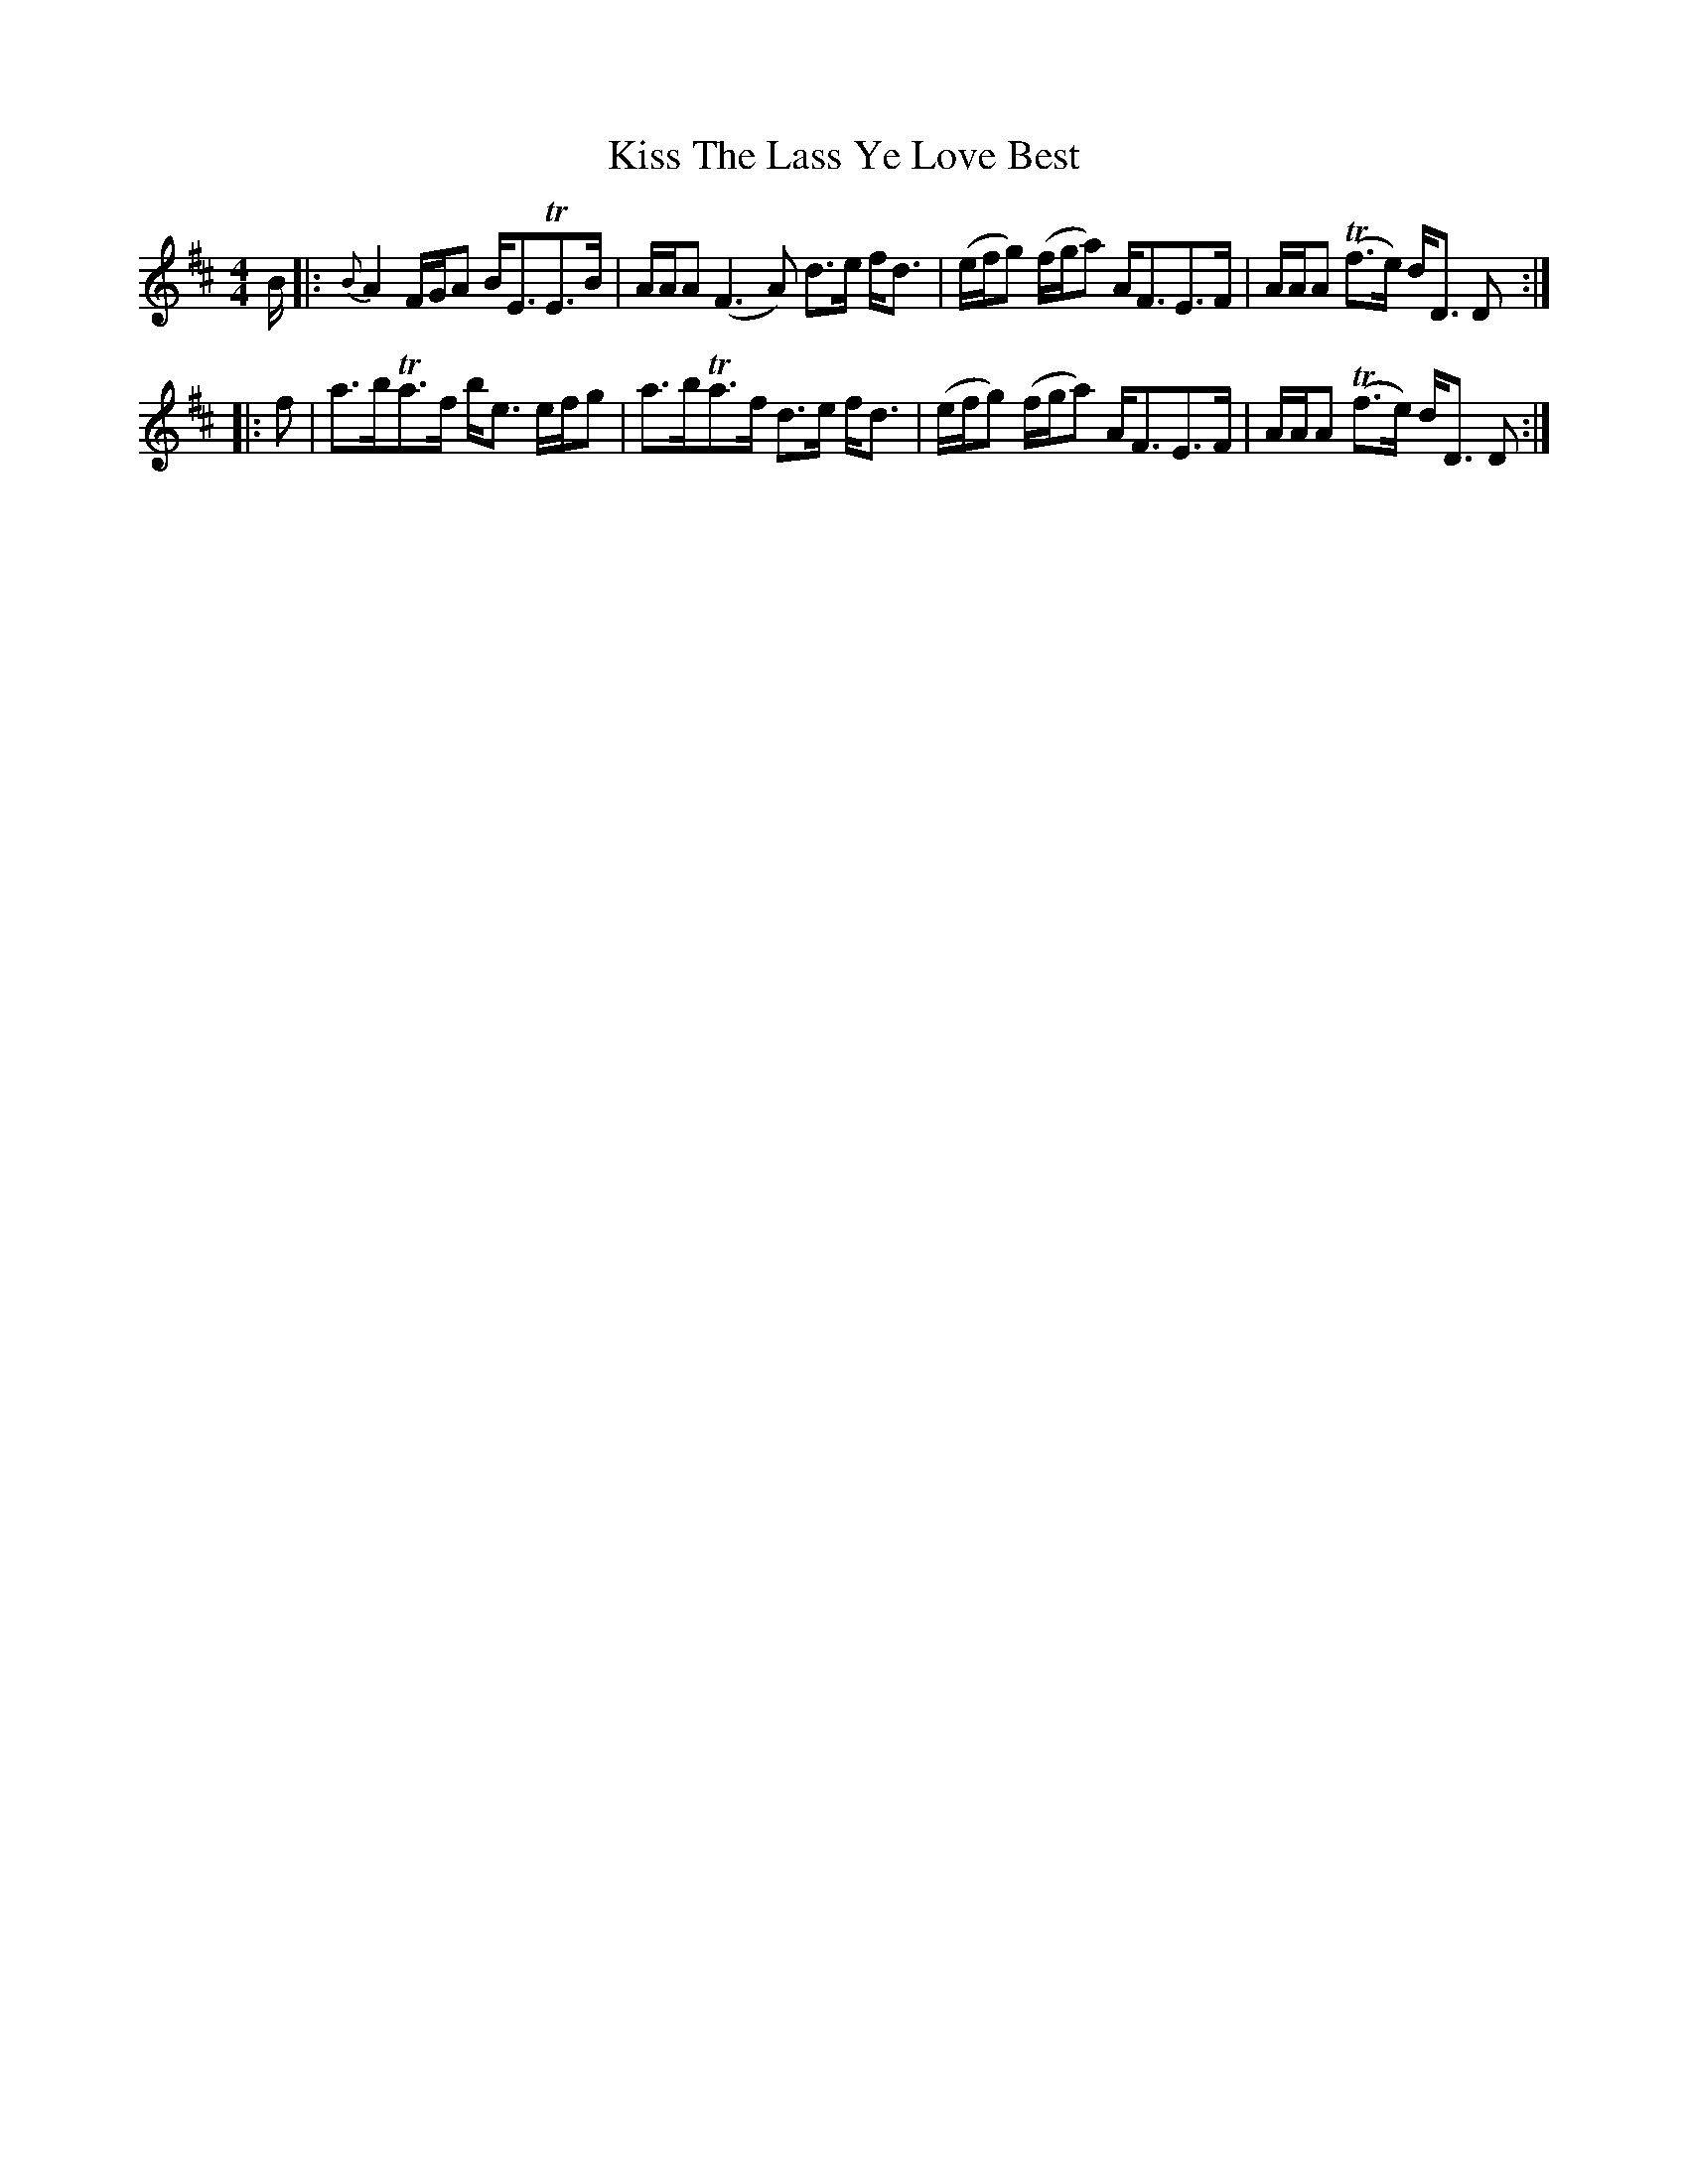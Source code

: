 X: 21881
T: Kiss The Lass Ye Love Best
R: strathspey
M: 4/4
K: Dmajor
B/|:{B}A2 F/G/A B<ETE>B|A/A/A (F3A) d>e f<d|(e/f/g) (f/g/a) A<FE>F|A/A/A (Tf>e) d<D D:|
|:f|a>bTa>f b<e e/f/g|a>bTa>f d>e f<d|(e/f/g) (f/g/a) A<FE>F|A/A/A (Tf>e) d<D D:|


